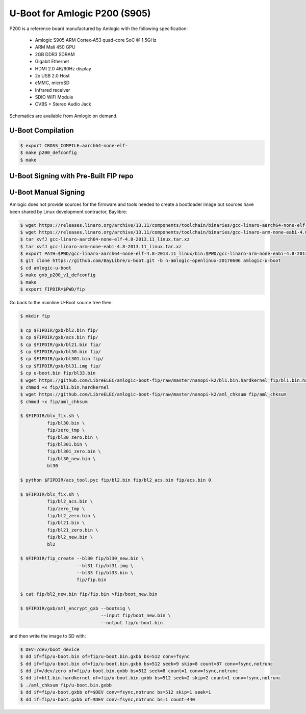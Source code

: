 .. SPDX-License-Identifier: GPL-2.0+

U-Boot for Amlogic P200 (S905)
==============================

P200 is a reference board manufactured by Amlogic with the following specification:

 - Amlogic S905 ARM Cortex-A53 quad-core SoC @ 1.5GHz
 - ARM Mali 450 GPU
 - 2GB DDR3 SDRAM
 - Gigabit Ethernet
 - HDMI 2.0 4K/60Hz display
 - 2x USB 2.0 Host
 - eMMC, microSD
 - Infrared receiver
 - SDIO WiFi Module
 - CVBS + Stereo Audio Jack

Schematics are available from Amlogic on demand.

U-Boot Compilation
------------------

.. code-block:: bash

    $ export CROSS_COMPILE=aarch64-none-elf-
    $ make p200_defconfig
    $ make

U-Boot Signing with Pre-Built FIP repo
--------------------------------------

.. code-block:: bash
    $ git clone https://github.com/LibreELEC/amlogic-boot-fip --depth=1
    $ cd amlogic-boot-fip
    $ mkdir my-output-dir
    $ ./build-fip.sh p200 /path/to/u-boot/u-boot.bin my-output-dir

U-Boot Manual Signing
---------------------

Amlogic does not provide sources for the firmware and tools needed to create a bootloader
image but sources have been shared by Linux development contractor, Baylibre:

.. code-block:: bash

    $ wget https://releases.linaro.org/archive/13.11/components/toolchain/binaries/gcc-linaro-aarch64-none-elf-4.8-2013.11_linux.tar.xz
    $ wget https://releases.linaro.org/archive/13.11/components/toolchain/binaries/gcc-linaro-arm-none-eabi-4.8-2013.11_linux.tar.xz
    $ tar xvfJ gcc-linaro-aarch64-none-elf-4.8-2013.11_linux.tar.xz
    $ tar xvfJ gcc-linaro-arm-none-eabi-4.8-2013.11_linux.tar.xz
    $ export PATH=$PWD/gcc-linaro-aarch64-none-elf-4.8-2013.11_linux/bin:$PWD/gcc-linaro-arm-none-eabi-4.8-2013.11_linux/bin:$PATH
    $ git clone https://github.com/BayLibre/u-boot.git -b n-amlogic-openlinux-20170606 amlogic-u-boot
    $ cd amlogic-u-boot
    $ make gxb_p200_v1_defconfig
    $ make
    $ export FIPDIR=$PWD/fip

Go back to the mainline U-Boot source tree then:

.. code-block:: bash

    $ mkdir fip

    $ cp $FIPDIR/gxb/bl2.bin fip/
    $ cp $FIPDIR/gxb/acs.bin fip/
    $ cp $FIPDIR/gxb/bl21.bin fip/
    $ cp $FIPDIR/gxb/bl30.bin fip/
    $ cp $FIPDIR/gxb/bl301.bin fip/
    $ cp $FIPDIR/gxb/bl31.img fip/
    $ cp u-boot.bin fip/bl33.bin
    $ wget https://github.com/LibreELEC/amlogic-boot-fip/raw/master/nanopi-k2/bl1.bin.hardkernel fip/bl1.bin.hardkernel
    $ chmod +x fip/bl1.bin.hardkernel
    $ wget https://github.com/LibreELEC/amlogic-boot-fip/raw/master/nanopi-k2/aml_chksum fip/aml_chksum
    $ chmod +x fip/aml_chksum

    $ $FIPDIR/blx_fix.sh \
              fip/bl30.bin \
              fip/zero_tmp \
              fip/bl30_zero.bin \
              fip/bl301.bin \
              fip/bl301_zero.bin \
              fip/bl30_new.bin \
              bl30

    $ python $FIPDIR/acs_tool.pyc fip/bl2.bin fip/bl2_acs.bin fip/acs.bin 0

    $ $FIPDIR/blx_fix.sh \
              fip/bl2_acs.bin \
              fip/zero_tmp \
              fip/bl2_zero.bin \
              fip/bl21.bin \
              fip/bl21_zero.bin \
              fip/bl2_new.bin \
              bl2

    $ $FIPDIR/fip_create --bl30 fip/bl30_new.bin \
                         --bl31 fip/bl31.img \
                         --bl33 fip/bl33.bin \
                         fip/fip.bin

    $ cat fip/bl2_new.bin fip/fip.bin >fip/boot_new.bin

    $ $FIPDIR/gxb/aml_encrypt_gxb --bootsig \
                                  --input fip/boot_new.bin \
                                  --output fip/u-boot.bin

and then write the image to SD with:

.. code-block:: bash

    $ DEV=/dev/boot_device
    $ dd if=fip/u-boot.bin of=fip/u-boot.bin.gxbb bs=512 conv=fsync
    $ dd if=fip/u-boot.bin of=fip/u-boot.bin.gxbb bs=512 seek=9 skip=8 count=87 conv=fsync,notrunc
    $ dd if=/dev/zero of=fip/u-boot.bin.gxbb bs=512 seek=8 count=1 conv=fsync,notrunc
    $ dd if=bl1.bin.hardkernel of=fip/u-boot.bin.gxbb bs=512 seek=2 skip=2 count=1 conv=fsync,notrunc
    $ ./aml_chksum fip/u-boot.bin.gxbb
    $ dd if=fip/u-boot.gxbb of=$DEV conv=fsync,notrunc bs=512 skip=1 seek=1
    $ dd if=fip/u-boot.gxbb of=$DEV conv=fsync,notrunc bs=1 count=440
